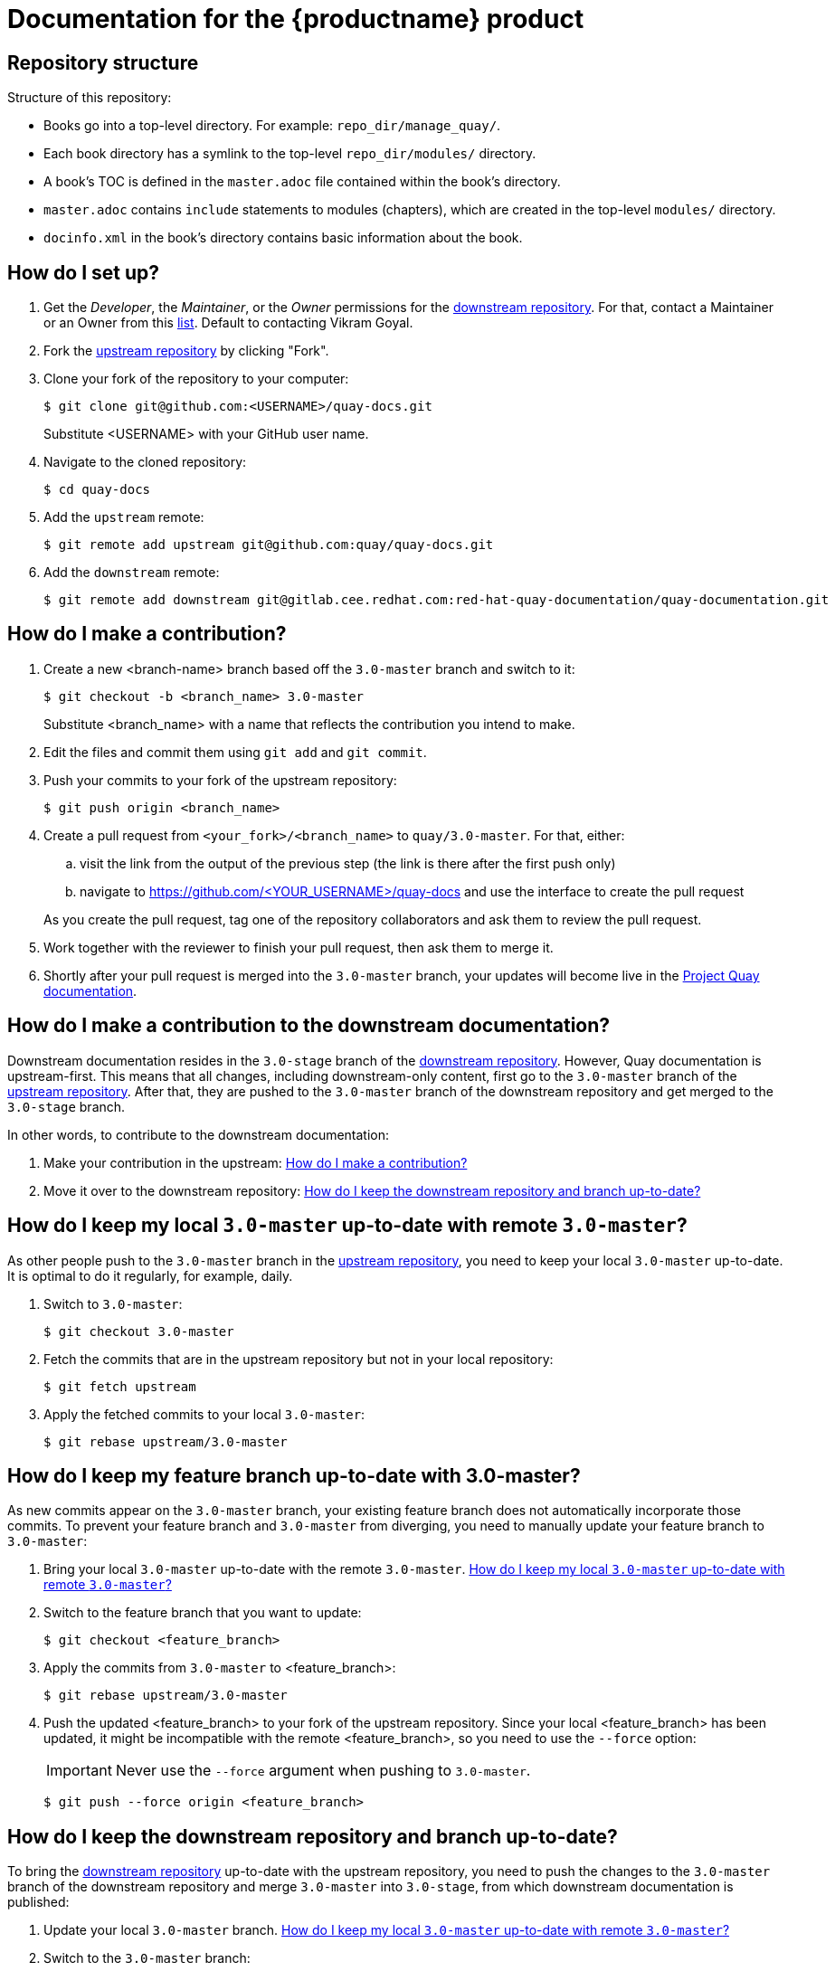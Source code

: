 = Documentation for the {productname} product
:downstream:

== Repository structure

Structure of this repository:

* Books go into a top-level directory. For example: `repo_dir/manage_quay/`.
* Each book directory has a symlink to the top-level `repo_dir/modules/` directory.
* A book's TOC is defined in the `master.adoc` file contained within the book's directory.
* `master.adoc` contains `include` statements to modules (chapters), which are created in the top-level `modules/` directory.
* `docinfo.xml` in the book's directory contains basic information about the book.

== How do I set up?

ifdef::downstream[]

. Get the _Developer_, the _Maintainer_, or the _Owner_ permissions for the https://gitlab.cee.redhat.com/red-hat-quay-documentation/quay-documentation/[downstream repository]. For that, contact a Maintainer or an Owner from this https://gitlab.cee.redhat.com/red-hat-quay-documentation/quay-documentation/-/project_members[list]. Default to contacting Vikram Goyal.

endif::downstream[]

. Fork the  https://github.com/quay/quay-docs[upstream repository] by clicking "Fork".

. Clone your fork of the repository to your computer:
+
----
$ git clone git@github.com:<USERNAME>/quay-docs.git
----
+
Substitute <USERNAME> with your GitHub user name.

. Navigate to the cloned repository:
+
----
$ cd quay-docs
----

. Add the `upstream` remote:
+
----
$ git remote add upstream git@github.com:quay/quay-docs.git
----

ifdef::downstream[]

. Add the `downstream` remote:
+
----
$ git remote add downstream git@gitlab.cee.redhat.com:red-hat-quay-documentation/quay-documentation.git
----

endif::downstream[]

[id="how-do-i-make-a-contribution"]
== How do I make a contribution?

. Create a new <branch-name> branch based off the `3.0-master` branch and switch to it:
+
----
$ git checkout -b <branch_name> 3.0-master
----
+
Substitute <branch_name> with a name that reflects the contribution you intend to make.

. Edit the files and commit them using `git add` and `git commit`.

. Push your commits to your fork of the upstream repository:
+
----
$ git push origin <branch_name>
----

. Create a pull request from `<your_fork>/<branch_name>` to `quay/3.0-master`. For that, either:
+
--
.. visit the link from the output of the previous step (the link is there after the first push only)
.. navigate to https://github.com/<YOUR_USERNAME>/quay-docs and use the interface to create the pull request
--
+
As you create the pull request, tag one of the repository collaborators and ask them to review the pull request.

. Work together with the reviewer to finish your pull request, then ask them to merge it.

. Shortly after your pull request is merged into the `3.0-master` branch, your updates will become live in the https://docs.projectquay.io[Project Quay documentation].

== How do I make a contribution to the downstream documentation?

Downstream documentation resides in the `3.0-stage` branch of the https://gitlab.cee.redhat.com/red-hat-quay-documentation/quay-documentation/[downstream repository]. However, Quay documentation is upstream-first. This means that all changes, including downstream-only content, first go to the `3.0-master` branch of the https://github.com/quay/quay-docs[upstream repository]. After that, they are pushed to the `3.0-master` branch of the downstream repository and get merged to the `3.0-stage` branch.

In other words, to contribute to the downstream documentation:

. Make your contribution in the upstream: <<how-do-i-make-a-contribution>>
. Move it over to the downstream repository: <<how-do-i-keep-the-downstream-repository-and-branch-up-to-date>>

[id="how-do-i-keep-my-local-3.0-master-up-to-date-with-remote-3.0-master"]
== How do I keep my local `3.0-master` up-to-date with remote `3.0-master`?

As other people push to the `3.0-master` branch in the https://github.com/quay/quay-docs[upstream repository], you need to keep your local `3.0-master` up-to-date. It is optimal to do it regularly, for example, daily.

. Switch to `3.0-master`:
+
----
$ git checkout 3.0-master
----

. Fetch the commits that are in the upstream repository but not in your local repository:
+
----
$ git fetch upstream
----

. Apply the fetched commits to your local `3.0-master`:
+
----
$ git rebase upstream/3.0-master
----

== How do I keep my feature branch up-to-date with 3.0-master?

As new commits appear on the `3.0-master` branch, your existing feature branch does not automatically incorporate those commits. To prevent your feature branch and `3.0-master` from diverging, you need to manually update your feature branch to `3.0-master`:

. Bring your local `3.0-master` up-to-date with the remote `3.0-master`. <<how-do-i-keep-my-local-3.0-master-up-to-date-with-remote-3.0-master>>

. Switch to the feature branch that you want to update:
+
----
$ git checkout <feature_branch>
----

. Apply the commits from `3.0-master` to <feature_branch>:
+
----
$ git rebase upstream/3.0-master
----
+

. Push the updated <feature_branch> to your fork of the upstream repository. Since your local <feature_branch> has been updated, it might be incompatible with the remote <feature_branch>, so you need to use the `--force` option:
+
[IMPORTANT]
====
Never use the `--force` argument when pushing to `3.0-master`.
====
+
----
$ git push --force origin <feature_branch>
----

ifdef::downstream[]

[id="how-do-i-keep-the-downstream-repository-and-branch-up-to-date"]
== How do I keep the downstream repository and branch up-to-date?

To bring the https://gitlab.cee.redhat.com/red-hat-quay-documentation/quay-documentation/[downstream repository] up-to-date with the upstream repository, you need to push the changes to the `3.0-master` branch of the downstream repository and merge `3.0-master` into `3.0-stage`, from which downstream documentation is published:

. Update your local `3.0-master` branch. <<how-do-i-keep-my-local-3.0-master-up-to-date-with-remote-3.0-master>>

. Switch to the `3.0-master` branch:
+
----
$ git checkout 3.0-master
----

. Push `3.0-master` to the downstream repository:
+
----
$ git push downstream
----

. Switch to the `3.0-stage` branch:
+
----
$ git checkout 3.0-stage
----

. Merge `3.0-master` into `3.0-stage`:
+
----
$ git merge 3.0-master
----

. Push `3.0-stage` to the downstream repository:
+
----
$ git push downstream
----

endif::downstream[]

== How do I make content appear in upstream but not in downstream?

If you need to make a part of content appear only https://docs.projectquay.io[in the upstream documentation]:

* Surround the content with these lines:
+
----
\ifdef::upstream[]
<Content that should be in upstream only.>
\endif::upstream[]
----

ifdef::downstream[]
== How do I make content appear in downstream but not in upstream?

If you need to make a part of content appear only https://access.redhat.com/documentation/en-us/red_hat_quay/3/[in the downstream documentation]:

* Surround the content with these lines:
+
----
\ifdef::downstream[]
<Content that should be in downstream only.>
\endif::downstream[]
----
endif::downstream[]

